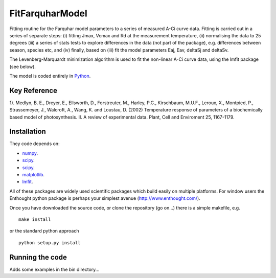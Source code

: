 ====================
FitFarquharModel
====================

Fitting routine for the Farquhar model parameters to a series of measured A-Ci curve data. Fitting is carried out in a series of separate steps: (i) fitting Jmax, Vcmax and Rd at the measurement temperature, (ii) normalising the data to 25 degrees (iii) a series of stats tests to explore differences in the data (not part of the package), e.g. differences between season, species etc, and (iv) finally, based on (iii) fit the model parameters Eaj, Eav, deltaSj and deltaSv.

The Levenberg-Marquardt minimization algorithm is used to fit the non-linear
A-Ci curve data, using the lmfit package (see below).

The model is coded entirely in `Python 
<http://www.python.org/>`_.


Key Reference
=============
1). Medlyn, B. E., Dreyer, E., Ellsworth, D., Forstreuter, M., Harley, P.C., Kirschbaum, M.U.F., Leroux, X., Montpied, P., Strassemeyer, J., Walcroft, A., Wang, K. and Loustau, D. (2002) Temperature response of parameters of a biochemically based model of photosynthesis. II. A review of experimental data. Plant, Cell and Enviroment 25, 1167-1179.

.. contents:: :local:

Installation
=============

They code depends on:

* `numpy <http://numpy.scipy.org/>`_.  
* `scipy <http://www.scipy.org/>`_.  
* `scipy <http://www.scipy.org/>`_.  
* `matplotlib <http://matplotlib.sourceforge.net/>`_.  
* `lmfit <http://newville.github.com/lmfit-py/>`_.  

All of these packages are widely used scientific packages which build easily on multiple platforms. For window users the Enthought python package is perhaps your simplest avenue (http://www.enthought.com/).

Once you have downloaded the source code, or clone the repository (go on...) there is a simple makefile, e.g. ::

    make install

or the standard python approach ::

    python setup.py install

Running the code
=================

Adds some examples in the bin directory...
    
